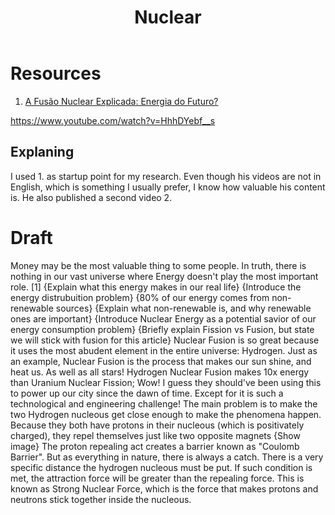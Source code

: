 #+TITLE: Nuclear

* Resources
1. [[https://www.youtube.com/watch?v=cXarvv2j9WI][A Fusão Nuclear Explicada: Energia do Futuro?]]
https://www.youtube.com/watch?v=HhhDYebf__s

** Explaning
I used 1. as startup point for my research. Even though his videos are not in English, which is something I usually prefer, I know how valuable his content is. He also published a second video 2.

* Draft
Money may be the most valuable thing to some people. In truth, there is nothing in our vast universe where Energy doesn't play the most important role. [1] {Explain what this energy makes in our real life}
{Introduce the energy distrubuition problem} {80% of our energy comes from non-renewable sources} {Explain what non-renewable is, and why renewable ones are important}
{Introduce Nuclear Energy as a potential savior of our energy consumption problem} {Briefly explain Fission vs Fusion, but state we will stick with fusion for this article} Nuclear Fusion is so great because it uses the most abudent element in the entire universe: Hydrogen. Just as an example, Nuclear Fusion is the process that makes our sun shine, and heat us. As well as all stars!
Hydrogen Nuclear Fusion makes 10x energy than Uranium Nuclear Fission;
Wow! I guess they should've been using this to power up our city since the dawn of time. Except for it is such a technological and engineering challenge! The main problem is to make the two Hydrogen nucleous get close enough to make the phenomena happen. Because they both have protons in their nucleous (which is positivately charged), they repel themselves just like two opposite magnets {Show image} The proton repealing act creates a barrier known as "Coulomb Barrier".
But as everything in nature, there is always a catch. There is a very specific distance the hydrogen nucleous must be put. If such condition is met, the attraction force will be greater than the repealing force. This is known as Strong Nuclear Force, which is the force that makes protons and neutrons stick together inside the nucleous.
